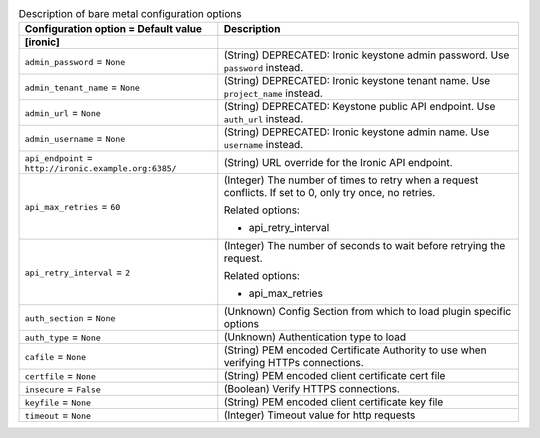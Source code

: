 ..
    Warning: Do not edit this file. It is automatically generated from the
    software project's code and your changes will be overwritten.

    The tool to generate this file lives in openstack-doc-tools repository.

    Please make any changes needed in the code, then run the
    autogenerate-config-doc tool from the openstack-doc-tools repository, or
    ask for help on the documentation mailing list, IRC channel or meeting.

.. _nova-ironic:

.. list-table:: Description of bare metal configuration options
   :header-rows: 1
   :class: config-ref-table

   * - Configuration option = Default value
     - Description
   * - **[ironic]**
     -
   * - ``admin_password`` = ``None``
     - (String) DEPRECATED: Ironic keystone admin password. Use ``password`` instead.
   * - ``admin_tenant_name`` = ``None``
     - (String) DEPRECATED: Ironic keystone tenant name. Use ``project_name`` instead.
   * - ``admin_url`` = ``None``
     - (String) DEPRECATED: Keystone public API endpoint. Use ``auth_url`` instead.
   * - ``admin_username`` = ``None``
     - (String) DEPRECATED: Ironic keystone admin name. Use ``username`` instead.
   * - ``api_endpoint`` = ``http://ironic.example.org:6385/``
     - (String) URL override for the Ironic API endpoint.
   * - ``api_max_retries`` = ``60``
     - (Integer) The number of times to retry when a request conflicts. If set to 0, only try once, no retries.

       Related options:

       * api_retry_interval
   * - ``api_retry_interval`` = ``2``
     - (Integer) The number of seconds to wait before retrying the request.

       Related options:

       * api_max_retries
   * - ``auth_section`` = ``None``
     - (Unknown) Config Section from which to load plugin specific options
   * - ``auth_type`` = ``None``
     - (Unknown) Authentication type to load
   * - ``cafile`` = ``None``
     - (String) PEM encoded Certificate Authority to use when verifying HTTPs connections.
   * - ``certfile`` = ``None``
     - (String) PEM encoded client certificate cert file
   * - ``insecure`` = ``False``
     - (Boolean) Verify HTTPS connections.
   * - ``keyfile`` = ``None``
     - (String) PEM encoded client certificate key file
   * - ``timeout`` = ``None``
     - (Integer) Timeout value for http requests
